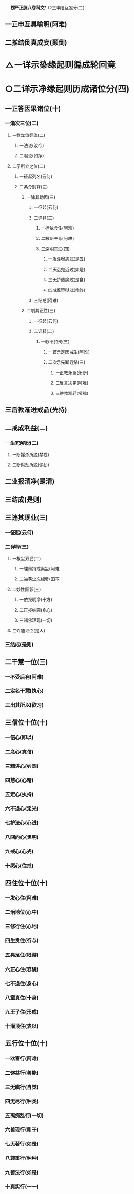 　
*楞严正脉八卷科文** ○三申结互妄分(二)
** 一正申互具喻明(阿难)
** 二推结倒真成妄(颠倒)
* △一详示染缘起则徧成轮回竟
* ○二详示净缘起则历成诸位分(四)
** 一正答因果诸位(十)
*** 一渐次三位(二)
**** 一教立位翻染(二)
***** 一法说(汝今)
***** 二喻说(如净)
**** 二示所立之位(二)
***** 一征起列名(云何)
***** 二条分别释(三)
****** 一除其助因(三)
******* 一征起(云何)
******* 二详释(三)
******** 一标依食住(阿难)
******** 二教断辛毒(阿难)
******** 三深明其过(四)
********* 一发淫增恚过(是五)
********* 二天远鬼近过(如是)
********* 三无护遭魔过(是食)
********* 四成魔堕狱过(命终)
******* 三结成(阿难)
****** 二刳其正性(三)
******* 一征起(云何)
******* 二详释(二)
******** 一教令持戒(三)
********* 一首示定因戒生(阿难)
********* 二次示先断婬杀(三)
********** 一正教永断(永断)
********** 二反言决定(阿难)
********** 三持教观婬(常观)
** 三后教渐进戒品(先持)
** 二戒成利益(二)
*** 一生死解脱(二)
********** 一断婬杀所脱(禁戒)
********** 二断偷劫所脱(偷劫)
** 二业报清净(是清)
** 三结成(是则)
** 三违其现业(三)
*** 一征起(云何)
*** 二详释(三)
**** 一根尘双泯(二)
***** 一牒前持戒离尘(阿难)
***** 二进获尘忘根尽(因不)
**** 二妙性圆彰(三)
***** 一依报明净(十方)
***** 二正报妙圆(身心)
***** 三诸佛理现(一切)
**** 三许速证位(是人)
*** 三结成(是则)
** 二干慧一位(三)
*** 一不受后有(阿难)
*** 二定名干慧(执心)
*** 三出其所以(欲习)
** 三信位十位(十)
*** 一信心(即以)
*** 二念心(真信)
*** 三精进心(妙圆)
*** 四慧心(心精)
*** 五定心(执持)
*** 六不退心(定光)
*** 七护法心(心进)
*** 八回向心(觉明)
*** 九戒心(心光)
*** 十愿心(住戒)
** 四住位十位(十)
*** 一发心住(阿难)
*** 二治地位(心中)
*** 三修行住(心地)
*** 四生贵住(行与)
*** 五具足住(既游)
*** 六正心住(容貌)
*** 七不退住(身心)
*** 八童真住(十身)
*** 九王子住(形成)
*** 十灌顶住(表以)
** 五行位十位(十)
*** 一欢喜行(阿难)
*** 二饶益行(善能)
*** 三无瞋行(自觉)
*** 四无尽行(种类)
*** 五离痴乱行(一切)
*** 六善现行(则于)
*** 七无著行(如是)
*** 八尊重行(种种)
*** 九善法行(如是)
*** 十真实行(一一)
** 六回向十位(十)
*** 一离相回向(阿难)
*** 二不坏回向(坏其)
*** 三等佛回向(本觉)
*** 四至处回向(精真)
*** 五无尽回向(世界)
*** 六平等回向(于同)
*** 七等观回向(真根)
*** 八真如回向(即一)
*** 九解脱回向(真得)
*** 十无量回向(性德)
** 七加行四位(二)
*** 一结前起后(阿难)
*** 二别明四位(四)
**** 一煖地位(即以)
**** 二顶地位(又以)
**** 三忍地位(心佛)
**** 四世第一位(数量)
** 八地上十位(十)
*** 一欢喜地(阿难)
*** 二离垢地(异性)
*** 三发光地(净极)
*** 四焰慧地(明极)
*** 五难胜地(一切)
*** 六现前地(无为)
*** 七远行地(尽真)
*** 八不动地(一真)
*** 九善慧地(二)
**** 一正明本地(发真)
**** 二结释通名(阿难)
*** 十法云地(慈阴)
** 九等觉一位(二)
*** 一正明本位(如来)
*** 二出所得慧(阿难)
** 十妙觉一位(如是)
** 二总拣非实非染(是种)
** 三归重初心劝进(阿难)
** 四判决邪正令辨(作是)
* △一正说经竟
* ○二说经名分(二)
** 一文殊请名(二)
*** 一具礼陈白(尔时)
*** 二请名问持(当何)
** 二如来备说(五)
*** 一从境智为名(佛告)
*** 二从机益为名(亦名)
*** 三从性修为名(亦名)
*** 四从要妙为名(亦名)
*** 五从因果为名(亦名)
* △二如来委说竟
* ○三阿难悟证分(二)
** 一叙所闻(三)
*** 一结标时众(说是)
*** 二闻经义理(得蒙)
*** 三闻经名目(兼闻)
** 二叙悟证(二)
*** 一同悟禅那(顿悟)
*** 二别证二果(断除)
* △一经中具示妙定始终竟
* ○二经后别详初心紧要分(二)
** 一谈七趣劝离以警淹留(二)
*** 一阿难请问(二)
**** 一述谢前益(即从)
**** 二更请后谈(二)
***** 一总问诸趣(三)
****** 一领唯心真实(二)
******* 一心体本真(世尊)
******* 二万法唯心(如是)
****** 二问何有诸趣(佛体)
****** 三质自然因缘(世尊)
***** 二别问地狱(三)
****** 一略举堕人(二)
******* 一贪淫堕者(世尊)
******* 二怒痴堕者(瑠璃)
****** 二双质同别(此诸)
****** 三求示护戒(惟垂)
*** 二如来详答(二)
**** 一赞许(佛告)
**** 二说示(三)
***** 一备明诸趣(二)
****** 一略示升坠根由(三)
******* 一约积习分判情想(二)
******** 一依真妄分内外(阿难)
******** 二释成坠升所以(二)
********* 一释坠所以(三)
********** 一略释其名(阿难)
********** 二转爱属水(二)
*********** 一正明爱水(因诸)
*********** 二历举验证(是故)
********** 三结坠原名(阿难)
** 二释升所以(三)
********** 一略释其名(阿难)
********** 二转想属飞(二)
*********** 一正明想飞(因诸)
*********** 二历举验证(是故)
********** 三结升原名(阿难)
** 二约临终别示升坠(二)
*** 一约临终相现(阿难)
*** 二判升坠分量(三)
**** 一升而不坠(二)
********** 一先示纯想极升(二)
*********** 一无兼止于天上(纯想)
*********** 二有兼徃生佛国(若飞)
********** 二后示杂想差别(二)
*********** 一正论杂想(情少)
*********** 二兼论护教(其中)
*** 二不升不坠(情想)
*** 三坠而不升(二)
********** 一先示杂情差别(三)
*********** 一坠畜生(情多)
*********** 二坠饿鬼(七情)
*********** 三坠地狱(九情)
********** 二后示纯情极坠(二)
*********** 一无兼止于阿鼻(纯情)
*********** 二有兼更生十方(若沉)
*** 三结有处以显别同(循造)
*** 二详示坠升因果(七)
**** 一地狱趣(二)
***** 一发明因习果交(三)
****** 一蹑前标后(阿难)
****** 二开因示果(二)
********** 一列十习因以明感招(十)
*********** 一淫习(四)
************ 一正明感召(一者)
************ 二即喻騐知(如人)
************ 三所感苦事(二习)
************ 四引圣示戒(是故)
*********** 二贪习(四)
************ 一正明感召(二者)
************ 二即喻騐知(如人)
************ 三所感苦事(二习)
************ 四引圣示戒(是故)
*********** 三慢习(四)
************ 一正明感召(三者)
************ 二即喻騐知(如人)
************ 三所感苦事(二习)
************ 四引圣示戒(是故)
*********** 四瞋习(四)
************ 一正明感召(四者)
************ 二即喻騐知(如人)
************ 三所感苦事(二习)
************ 四引圣示戒(是故)
*********** 五诈习(四)
************ 一正明感召(五者)
************ 二即喻騐知(如人)
************ 三所感苦事(二习)
************ 四引圣示戒(是故)
*********** 六诳习(四)
************ 一正明感召(六者)
************ 二即喻騐知(如人)
************ 三所感苦事(二习)
************ 四引圣示戒(是故)
*********** 七冤习(四)
************ 一正明感召(七者)
************ 二即喻騐知(如人)
************ 三所感苦事(二习)
************ 四引圣示戒(是故)
*********** 八见习(四)
************ 一正明感召(八者)
************ 二即喻騐知(如人)
************ 三所感苦事(二习)
************ 四引圣示戒(是故)
*********** 九枉习(四)
************ 一正明感召(九者)
************ 二即喻騐知(如人)
************ 三所感苦事(二习)
************ 四引圣示戒(是故)
*********** 十讼习(四)
************ 一正明感召(十者)
************ 二即喻騐知(如人)
************ 三所感苦事(二习)
************ 四引圣示戒(是故)
********** 二列六交果以明报应(二)
*********** 一征标(云何)
*********** 二征列(六)
************ 一见报(三)
************* 一临终见坠(一者)
************* 二本根发相(发明)
************* 三正详交报(如是)
************ 二闻报(三)
************* 一临终见坠(二者)
************* 二本根发相(发明)
************* 三正详交报(如是)
************ 三嗅报(三)
************* 一临终见坠(三者)
************* 二本根发相(发明)
************* 三正详交报(如是)
************ 四味报(三)
************* 一临终见坠(四者)
************* 二本根发相(发明)
************* 三正详交报(如是)
************ 五触报(三)
************* 一临终见坠(五者)
************* 二本根发相(发明)
************* 三正详交报(如是)
************ 六思报(三)
************* 一临终见坠(六者)
************* 二本根发相(发明)
************* 三正详交报(如是)
***** 三总结妄造(阿难)
***** 二分析因殊果别(二)
****** 一约恶业根境以分重轻(二)
********** 一依圆别以判(二)
*********** 一极圆极重无间(若诸)
*********** 二稍别稍轻无间(六根)
********** 二依具缺以判(三)
*********** 一具三入重狱(身口)
*********** 二缺一入中狱(三业)
*********** 三缺三入轻狱(见见)
*** 二结别造同受以明妄发(由是)
*** 二诸鬼趣分(三)
**** 一蹑前起后(复次)
**** 二详列诸鬼(十)
***** 一恠鬼(若于)
***** 二魃鬼(食色)
***** 三魅鬼(贪惑)
***** 四蛊毒鬼(贪恨)
***** 五疠鬼(贪忆)
***** 六饿鬼(贪傲)
***** 七魇鬼(贪罔)
***** 八魉魍鬼(贪明)
***** 九役使鬼(贪成)
***** 十传送鬼(贪党)
**** 三结妄推无(阿难)
*** 三畜生趣分(四)
**** 一蹑前起后(复次)
**** 二详列诸畜(十)
***** 一臬类(物恠)
***** 二咎征(风魃)
***** 三狐类(一切)
***** 四毒类(虫蛊)
***** 五蛔类(衰疠)
***** 六食类(受气)
***** 七服类(绵幽)
***** 八应类(和精)
***** 九休征(明灵)
***** 十循类(一切)
**** 三结妄推无(阿难)
**** 四通前结答(如汝)
*** 四人趣分(三)
**** 一蹑前警起(二)
***** 一负债反复征偿(三)
********** 一明本偿先(复次)
********** 二因越分反征(若彼)
********** 三随胜劣偿直(二)
*********** 一有力人偿(如彼)
*********** 二无力畜偿(若无)
*** 二负命吞杀不已(三)
********** 一先明剩债易偿(阿难)
********** 二正明负命难解(如于)
********** 三惟讦法佛能止(除奢)
** 二正列人类(十)
*** 一顽类(汝今)
*** 二异类(彼咎)
*** 三庸类(彼狐)
*** 四狠类(彼毒)
*** 五微类(彼蛔)
*** 六柔类(彼食)
*** 七劳类(彼服)
*** 八文类(彼应)
*** 九明类(彼休)
*** 十达类(彼诸)
** 三总结可怜(阿难)
** 五诸仙趣分(三)
*** 一蹑前标后(阿难)
*** 二正列诸仙(十)
**** 一地行仙(阿难)
**** 二飞行仙(坚固)
**** 三游行仙(坚固)
**** 四空行仙(坚固)
**** 五天行仙(坚固)
**** 六通行仙(坚固)
**** 七道行仙(坚固)
**** 八照行仙(坚固)
**** 九精行仙(坚固)
**** 十绝行仙(坚固)
*** 三判同轮回(阿难)
** 六诸天趣分(二)
*** 一正列诸天(三)
**** 一六欲(二)
********** 一分欲重轻(六)
*********** 一四王天(阿难)
*********** 二忉利天(于己)
*********** 三焰摩天(逢欲)
*********** 四兜率天(一切)
*********** 五变化天(我无)
*********** 六他化天(无世)　△一六欲竟
********** 二判属欲界(阿难)
** 二四禅○
** 三四空○
** 七修罗趣○
** 二结妄劝离○
** 三判决邪正○
** 二谈五魔令辨以护堕落○
【经文资讯】卍新续藏第 12 册 No. 0273 楞严经正脉疏科\\
【版本记录】CBETA 电子佛典 2016.06，完成日期：2016/06/15\\
【编辑说明】本资料库由中华电子佛典协会（CBETA）依卍新续藏所编辑\\
【原始资料】CBETA 人工输入，CBETA 扫瞄辨识\\
【其他事项】本资料库可自由免费流通，详细内容请参阅【[[http://www.cbeta.org/copyright.php][_中华电子佛典协会资料库版权宣告_]]】
[[file:images/media/image1.wmf]]

